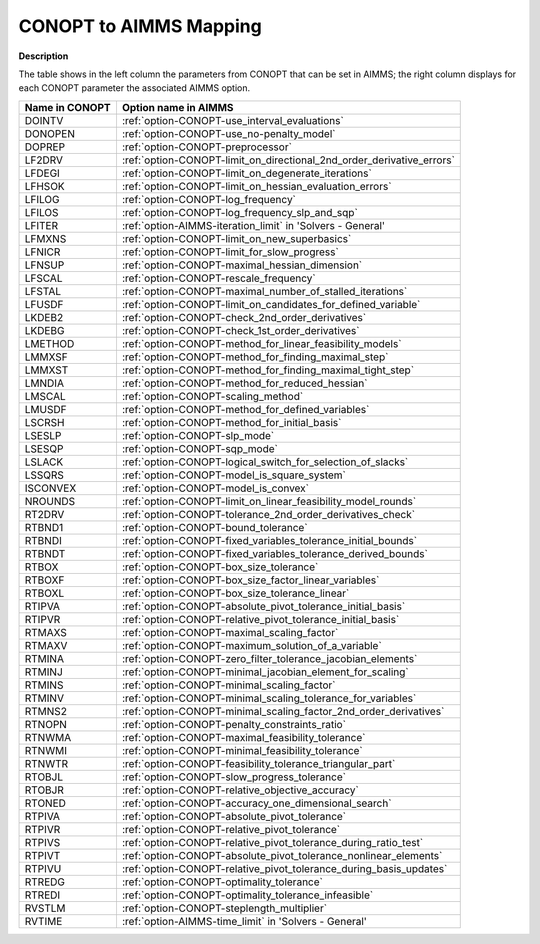 .. _CONOPT_to_AIMMS_Mapping:


CONOPT to AIMMS Mapping
=======================

**Description** 

The table shows in the left column the parameters from CONOPT that can be set in AIMMS; the right column displays for each CONOPT parameter the associated AIMMS option.
	
.. list-table::

   * - **Name in CONOPT**
     - **Option name in AIMMS**
   * - DOINTV
     - :ref:`option-CONOPT-use_interval_evaluations`
   * - DONOPEN
     - :ref:`option-CONOPT-use_no-penalty_model`
   * - DOPREP
     - :ref:`option-CONOPT-preprocessor`
   * - LF2DRV
     - :ref:`option-CONOPT-limit_on_directional_2nd_order_derivative_errors`
   * - LFDEGI
     - :ref:`option-CONOPT-limit_on_degenerate_iterations`
   * - LFHSOK
     - :ref:`option-CONOPT-limit_on_hessian_evaluation_errors`
   * - LFILOG
     - :ref:`option-CONOPT-log_frequency`
   * - LFILOS
     - :ref:`option-CONOPT-log_frequency_slp_and_sqp`
   * - LFITER
     - :ref:`option-AIMMS-iteration_limit`  in 'Solvers - General'
   * - LFMXNS
     - :ref:`option-CONOPT-limit_on_new_superbasics`
   * - LFNICR
     - :ref:`option-CONOPT-limit_for_slow_progress`
   * - LFNSUP
     - :ref:`option-CONOPT-maximal_hessian_dimension`
   * - LFSCAL
     - :ref:`option-CONOPT-rescale_frequency`
   * - LFSTAL
     - :ref:`option-CONOPT-maximal_number_of_stalled_iterations`
   * - LFUSDF
     - :ref:`option-CONOPT-limit_on_candidates_for_defined_variable`
   * - LKDEB2
     - :ref:`option-CONOPT-check_2nd_order_derivatives`
   * - LKDEBG
     - :ref:`option-CONOPT-check_1st_order_derivatives`
   * - LMETHOD
     - :ref:`option-CONOPT-method_for_linear_feasibility_models`
   * - LMMXSF
     - :ref:`option-CONOPT-method_for_finding_maximal_step`
   * - LMMXST
     - :ref:`option-CONOPT-method_for_finding_maximal_tight_step`
   * - LMNDIA
     - :ref:`option-CONOPT-method_for_reduced_hessian`
   * - LMSCAL
     - :ref:`option-CONOPT-scaling_method`
   * - LMUSDF
     - :ref:`option-CONOPT-method_for_defined_variables`
   * - LSCRSH
     - :ref:`option-CONOPT-method_for_initial_basis`
   * - LSESLP
     - :ref:`option-CONOPT-slp_mode`
   * - LSESQP
     - :ref:`option-CONOPT-sqp_mode`
   * - LSLACK
     - :ref:`option-CONOPT-logical_switch_for_selection_of_slacks`
   * - LSSQRS
     - :ref:`option-CONOPT-model_is_square_system`
   * - ISCONVEX
     - :ref:`option-CONOPT-model_is_convex`
   * - NROUNDS
     - :ref:`option-CONOPT-limit_on_linear_feasibility_model_rounds`
   * - RT2DRV
     - :ref:`option-CONOPT-tolerance_2nd_order_derivatives_check`
   * - RTBND1
     - :ref:`option-CONOPT-bound_tolerance`
   * - RTBNDI
     - :ref:`option-CONOPT-fixed_variables_tolerance_initial_bounds`
   * - RTBNDT
     - :ref:`option-CONOPT-fixed_variables_tolerance_derived_bounds`
   * - RTBOX
     - :ref:`option-CONOPT-box_size_tolerance`
   * - RTBOXF
     - :ref:`option-CONOPT-box_size_factor_linear_variables`
   * - RTBOXL
     - :ref:`option-CONOPT-box_size_tolerance_linear`
   * - RTIPVA
     - :ref:`option-CONOPT-absolute_pivot_tolerance_initial_basis`
   * - RTIPVR
     - :ref:`option-CONOPT-relative_pivot_tolerance_initial_basis`
   * - RTMAXS
     - :ref:`option-CONOPT-maximal_scaling_factor`
   * - RTMAXV
     - :ref:`option-CONOPT-maximum_solution_of_a_variable`
   * - RTMINA
     - :ref:`option-CONOPT-zero_filter_tolerance_jacobian_elements`
   * - RTMINJ
     - :ref:`option-CONOPT-minimal_jacobian_element_for_scaling`
   * - RTMINS
     - :ref:`option-CONOPT-minimal_scaling_factor`
   * - RTMINV
     - :ref:`option-CONOPT-minimal_scaling_tolerance_for_variables`
   * - RTMNS2
     - :ref:`option-CONOPT-minimal_scaling_factor_2nd_order_derivatives`
   * - RTNOPN
     - :ref:`option-CONOPT-penalty_constraints_ratio`
   * - RTNWMA
     - :ref:`option-CONOPT-maximal_feasibility_tolerance`
   * - RTNWMI
     - :ref:`option-CONOPT-minimal_feasibility_tolerance`
   * - RTNWTR
     - :ref:`option-CONOPT-feasibility_tolerance_triangular_part`
   * - RTOBJL
     - :ref:`option-CONOPT-slow_progress_tolerance`
   * - RTOBJR
     - :ref:`option-CONOPT-relative_objective_accuracy`
   * - RTONED
     - :ref:`option-CONOPT-accuracy_one_dimensional_search`
   * - RTPIVA
     - :ref:`option-CONOPT-absolute_pivot_tolerance`
   * - RTPIVR
     - :ref:`option-CONOPT-relative_pivot_tolerance`
   * - RTPIVS
     - :ref:`option-CONOPT-relative_pivot_tolerance_during_ratio_test`
   * - RTPIVT
     - :ref:`option-CONOPT-absolute_pivot_tolerance_nonlinear_elements`
   * - RTPIVU
     - :ref:`option-CONOPT-relative_pivot_tolerance_during_basis_updates`
   * - RTREDG
     - :ref:`option-CONOPT-optimality_tolerance`
   * - RTREDI
     - :ref:`option-CONOPT-optimality_tolerance_infeasible`
   * - RVSTLM
     - :ref:`option-CONOPT-steplength_multiplier`
   * - RVTIME
     - :ref:`option-AIMMS-time_limit`  in 'Solvers - General'
